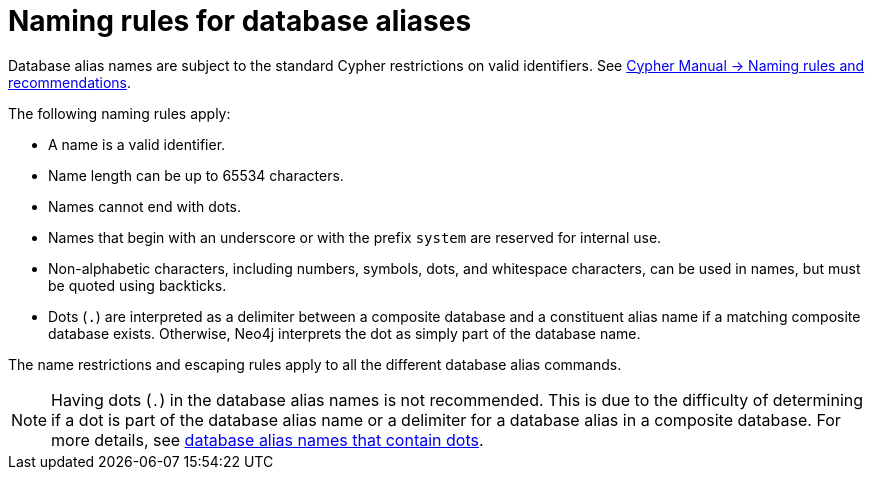 :description: Rules for naming database aliases in Neo4j.
:page-role: enterprise-edition aura-db-business-critical aura-db-dedicated
= Naming rules for database aliases

Database alias names are subject to the standard Cypher restrictions on valid identifiers.
See link:{neo4j-docs-base-uri}/cypher-manual/current/syntax/naming[Cypher Manual -> Naming rules and recommendations].

The following naming rules apply:

* A name is a valid identifier.
* Name length can be up to 65534 characters.
* Names cannot end with dots.
* Names that begin with an underscore or with the prefix `system` are reserved for internal use.
* Non-alphabetic characters, including numbers, symbols, dots, and whitespace characters, can be used in names, but must be quoted using backticks.
* Dots (`.`) are interpreted as a delimiter between a composite database and a constituent alias name if a matching composite database exists.
Otherwise, Neo4j interprets the dot as simply part of the database name.

The name restrictions and escaping rules apply to all the different database alias commands.

[NOTE]
====
Having dots (`.`) in the database alias names is not recommended.
This is due to the difficulty of determining if a dot is part of the database alias name or a delimiter for a database alias in a composite database.
For more details, see xref:database-administration/aliases/manage-aliases-composite-databases.adoc#alias-management-escaping[database alias names that contain dots].
====